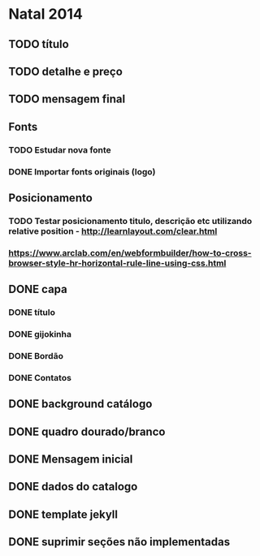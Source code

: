 * Natal 2014
** TODO título
** TODO detalhe e preço
** TODO mensagem final
** Fonts
*** TODO Estudar nova fonte
*** DONE Importar fonts originais (logo)
** Posicionamento
*** TODO Testar posicionamento titulo, descrição etc utilizando relative position - http://learnlayout.com/clear.html
*** https://www.arclab.com/en/webformbuilder/how-to-cross-browser-style-hr-horizontal-rule-line-using-css.html
** DONE capa
*** DONE título
*** DONE gijokinha
*** DONE Bordão
*** DONE Contatos
** DONE background catálogo
** DONE quadro dourado/branco
** DONE Mensagem inicial
** DONE dados do catalogo
** DONE template jekyll
** DONE suprimir seções não implementadas
